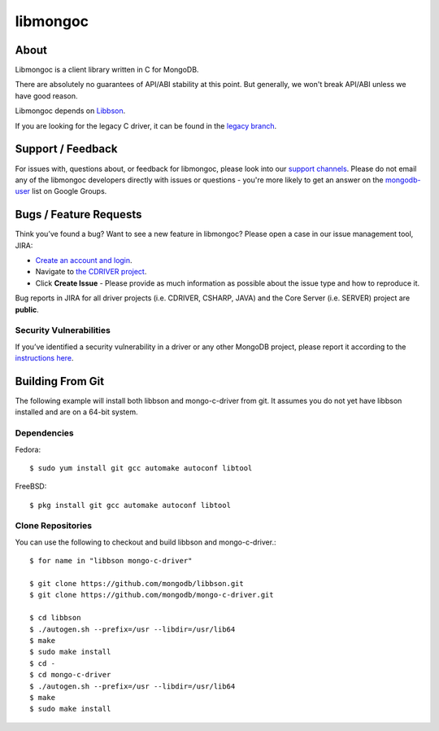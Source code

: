 =========
libmongoc
=========

About
=====

Libmongoc is a client library written in C for MongoDB.

There are absolutely no guarantees of API/ABI stability at this point.
But generally, we won't break API/ABI unless we have good reason.

Libmongoc depends on `Libbson <https://github.com/mongodb/libbson>`_.

If you are looking for the legacy C driver, it can be found in the
`legacy branch <https://github.com/mongodb/mongo-c-driver/tree/legacy>`_.

Support / Feedback
==================

For issues with, questions about, or feedback for libmongoc, please look into
our `support channels <http://www.mongodb.org/about/support>`_. Please
do not email any of the libmongoc developers directly with issues or
questions - you're more likely to get an answer on the `mongodb-user
<http://groups.google.com/group/mongodb-user>`_ list on Google Groups.

Bugs / Feature Requests
=======================

Think you’ve found a bug? Want to see a new feature in libmongoc? Please open a
case in our issue management tool, JIRA:

- `Create an account and login <https://jira.mongodb.org>`_.
- Navigate to `the CDRIVER project <https://jira.mongodb.org/browse/CDRIVER>`_.
- Click **Create Issue** - Please provide as much information as possible about the issue type and how to reproduce it.

Bug reports in JIRA for all driver projects (i.e. CDRIVER, CSHARP, JAVA) and the
Core Server (i.e. SERVER) project are **public**.

Security Vulnerabilities
------------------------

If you’ve identified a security vulnerability in a driver or any other
MongoDB project, please report it according to the `instructions here
<http://docs.mongodb.org/manual/tutorial/create-a-vulnerability-report>`_.


Building From Git
=================

The following example will install both libbson and mongo-c-driver from git.
It assumes you do not yet have libbson installed and are on a 64-bit system.

Dependencies
------------

Fedora::

  $ sudo yum install git gcc automake autoconf libtool

FreeBSD::

  $ pkg install git gcc automake autoconf libtool


Clone Repositories
------------------

You can use the following to checkout and build libbson and mongo-c-driver.::

  $ for name in "libbson mongo-c-driver"

  $ git clone https://github.com/mongodb/libbson.git
  $ git clone https://github.com/mongodb/mongo-c-driver.git

  $ cd libbson
  $ ./autogen.sh --prefix=/usr --libdir=/usr/lib64
  $ make
  $ sudo make install
  $ cd -
  $ cd mongo-c-driver
  $ ./autogen.sh --prefix=/usr --libdir=/usr/lib64
  $ make
  $ sudo make install


